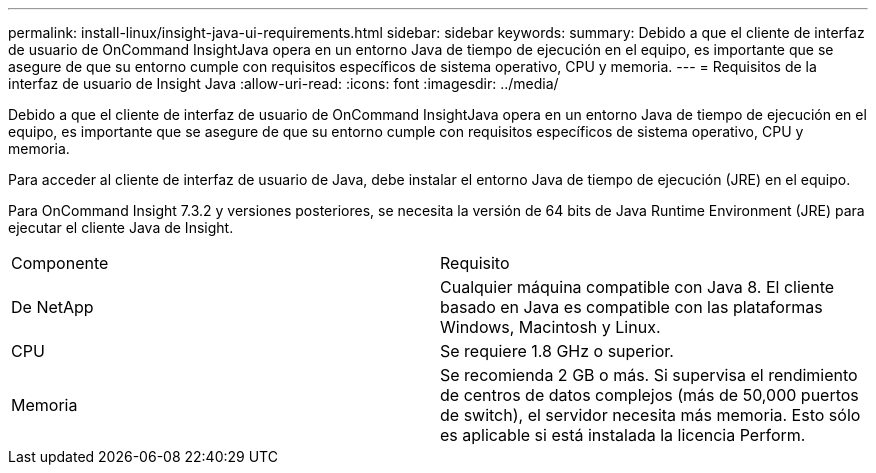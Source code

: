 ---
permalink: install-linux/insight-java-ui-requirements.html 
sidebar: sidebar 
keywords:  
summary: Debido a que el cliente de interfaz de usuario de OnCommand InsightJava opera en un entorno Java de tiempo de ejecución en el equipo, es importante que se asegure de que su entorno cumple con requisitos específicos de sistema operativo, CPU y memoria. 
---
= Requisitos de la interfaz de usuario de Insight Java
:allow-uri-read: 
:icons: font
:imagesdir: ../media/


[role="lead"]
Debido a que el cliente de interfaz de usuario de OnCommand InsightJava opera en un entorno Java de tiempo de ejecución en el equipo, es importante que se asegure de que su entorno cumple con requisitos específicos de sistema operativo, CPU y memoria.

Para acceder al cliente de interfaz de usuario de Java, debe instalar el entorno Java de tiempo de ejecución (JRE) en el equipo.

Para OnCommand Insight 7.3.2 y versiones posteriores, se necesita la versión de 64 bits de Java Runtime Environment (JRE) para ejecutar el cliente Java de Insight.

|===


| Componente | Requisito 


 a| 
De NetApp
 a| 
Cualquier máquina compatible con Java 8. El cliente basado en Java es compatible con las plataformas Windows, Macintosh y Linux.



 a| 
CPU
 a| 
Se requiere 1.8 GHz o superior.



 a| 
Memoria
 a| 
Se recomienda 2 GB o más. Si supervisa el rendimiento de centros de datos complejos (más de 50,000 puertos de switch), el servidor necesita más memoria. Esto sólo es aplicable si está instalada la licencia Perform.

|===
